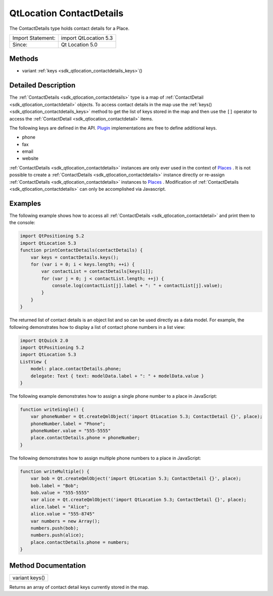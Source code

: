 .. _sdk_qtlocation_contactdetails:

QtLocation ContactDetails
=========================

The ContactDetails type holds contact details for a Place.

+---------------------+-------------------------+
| Import Statement:   | import QtLocation 5.3   |
+---------------------+-------------------------+
| Since:              | Qt Location 5.0         |
+---------------------+-------------------------+

Methods
-------

-  variant :ref:`keys <sdk_qtlocation_contactdetails_keys>`\ ()

Detailed Description
--------------------

The :ref:`ContactDetails <sdk_qtlocation_contactdetails>` type is a map of :ref:`ContactDetail <sdk_qtlocation_contactdetail>` objects. To access contact details in the map use the :ref:`keys() <sdk_qtlocation_contactdetails_keys>` method to get the list of keys stored in the map and then use the ``[]`` operator to access the :ref:`ContactDetail <sdk_qtlocation_contactdetail>` items.

The following keys are defined in the API. `Plugin </sdk/apps/qml/QtLocation/location-places-qml/#plugin>`_  implementations are free to define additional keys.

-  phone
-  fax
-  email
-  website

:ref:`ContactDetails <sdk_qtlocation_contactdetails>` instances are only ever used in the context of `Places </sdk/apps/qml/QtLocation/location-cpp-qml/#place>`_ . It is not possible to create a :ref:`ContactDetails <sdk_qtlocation_contactdetails>` instance directly or re-assign :ref:`ContactDetails <sdk_qtlocation_contactdetails>` instances to `Places </sdk/apps/qml/QtLocation/location-cpp-qml/#place>`_ . Modification of :ref:`ContactDetails <sdk_qtlocation_contactdetails>` can only be accomplished via Javascript.

Examples
--------

The following example shows how to access all :ref:`ContactDetails <sdk_qtlocation_contactdetail>` and print them to the console:

.. code:: qml

    import QtPositioning 5.2
    import QtLocation 5.3
    function printContactDetails(contactDetails) {
        var keys = contactDetails.keys();
        for (var i = 0; i < keys.length; ++i) {
            var contactList = contactDetails[keys[i]];
            for (var j = 0; j < contactList.length; ++j) {
                console.log(contactList[j].label + ": " + contactList[j].value);
            }
        }
    }

The returned list of contact details is an object list and so can be used directly as a data model. For example, the following demonstrates how to display a list of contact phone numbers in a list view:

.. code:: qml

    import QtQuick 2.0
    import QtPositioning 5.2
    import QtLocation 5.3
    ListView {
        model: place.contactDetails.phone;
        delegate: Text { text: modelData.label + ": " + modelData.value }
    }

The following example demonstrates how to assign a single phone number to a place in JavaScript:

.. code:: qml

    function writeSingle() {
        var phoneNumber = Qt.createQmlObject('import QtLocation 5.3; ContactDetail {}', place);
        phoneNumber.label = "Phone";
        phoneNumber.value = "555-5555"
        place.contactDetails.phone = phoneNumber;
    }

The following demonstrates how to assign multiple phone numbers to a place in JavaScript:

.. code:: qml

    function writeMultiple() {
        var bob = Qt.createQmlObject('import QtLocation 5.3; ContactDetail {}', place);
        bob.label = "Bob";
        bob.value = "555-5555"
        var alice = Qt.createQmlObject('import QtLocation 5.3; ContactDetail {}', place);
        alice.label = "Alice";
        alice.value = "555-8745"
        var numbers = new Array();
        numbers.push(bob);
        numbers.push(alice);
        place.contactDetails.phone = numbers;
    }

Method Documentation
--------------------

.. _sdk_qtlocation_contactdetails_keys:

+--------------------------------------------------------------------------------------------------------------------------------------------------------------------------------------------------------------------------------------------------------------------------------------------------------------+
| variant keys()                                                                                                                                                                                                                                                                                               |
+--------------------------------------------------------------------------------------------------------------------------------------------------------------------------------------------------------------------------------------------------------------------------------------------------------------+

Returns an array of contact detail keys currently stored in the map.

